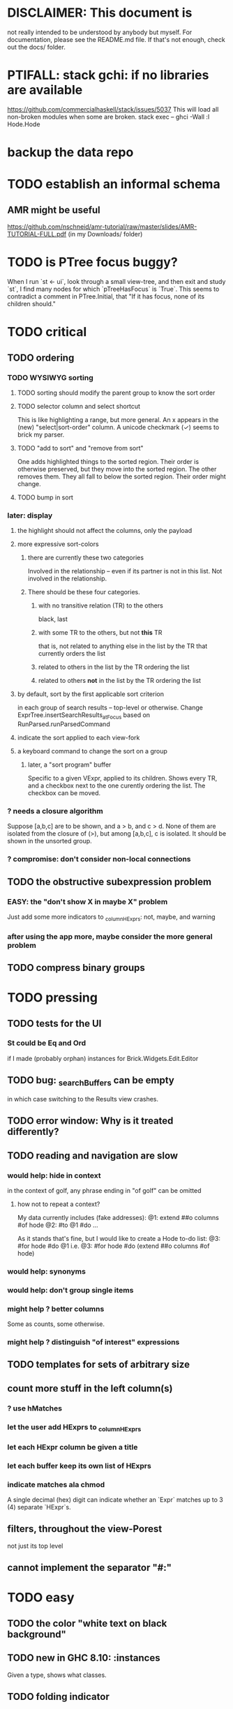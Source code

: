 * DISCLAIMER: This document is
not really intended to be understood by anybody but myself.
For documentation, please see the README.md file.
If that's not enough, check out the docs/ folder.
* PTIFALL: stack gchi: if no libraries are available
https://github.com/commercialhaskell/stack/issues/5037
This will load all non-broken modules when some are broken.
  stack exec -- ghci -Wall
  :l Hode.Hode
* backup the data repo
* TODO establish an informal schema
** AMR might be useful
https://github.com/nschneid/amr-tutorial/raw/master/slides/AMR-TUTORIAL-FULL.pdf
(in my Downloads/ folder)
* TODO is PTree focus buggy?
When I run `st <- ui`, look through a small view-tree,
and then exit and study `st`, I find many nodes for which `pTreeHasFocus`
is `True`. This seems to contradict a comment in PTree.Initial, that
"If it has focus, none of its children should."
* TODO critical
** TODO ordering
*** TODO WYSIWYG sorting
**** TODO sorting should modify the parent group to know the sort order
**** TODO selector column and select shortcut
This is like highlighting a range, but more general.
An x appears in the (new) "select|sort-order" column.
  A unicode checkmark (✓) seems to brick my parser.
**** TODO "add to sort" and "remove from sort"
 One adds highlighted things to the sorted region.
   Their order is otherwise preserved, but they move into the sorted region.
 The other removes them.
   They all fall to below the sorted region. Their order might change.
**** TODO bump in sort
*** later: display
**** the highlight should not affect the columns, only the payload
**** more expressive sort-colors
***** there are currently these two categories
Involved in the relationship -- even if its partner is not in this list.
Not involved in the relationship.
***** There should be these four categories.
****** with no transitive relation (TR) to the others
 black, last
****** with some TR to the others, but not *this* TR
 that is, not related to anything else in the list by the TR that currently orders the list
****** related to others in the list by the TR ordering the list
****** related to others *not* in the list by the TR ordering the list
**** by default, sort by the first applicable sort criterion
 in each group of search results -- top-level or otherwise.
 Change ExprTree.insertSearchResults_atFocus
   based on RunParsed.runParsedCommand
**** indicate the sort applied to each view-fork
**** a keyboard command to change the sort on a group
***** later, a "sort program" buffer
Specific to a given VExpr, applied to its children.
Shows every TR, and a checkbox next to the one curently ordering the list.
The checkbox can be moved.
*** ? needs a closure algorithm
Suppose [a,b,c] are to be shown, and a > b, and c > d.
None of them are isolated from the closure of (>),
but among [a,b,c], c is isolated.
It should be shown in the unsorted group.
*** ? compromise: don't consider non-local connections
** TODO the obstructive subexpression problem
*** EASY: the "don't show X in maybe X" problem
Just add some more indicators to _columnHExprs:
  not, maybe, and warning
*** after using the app more, maybe consider the more general problem
** TODO compress binary groups
* TODO pressing
** TODO tests for the UI
*** St could be Eq and Ord
if I made (probably orphan) instances for Brick.Widgets.Edit.Editor
** TODO bug: _searchBuffers can be empty
in which case switching to the Results view crashes.
** TODO error window: Why is it treated differently?
** TODO reading and navigation are slow
*** would help: hide in context
in the context of golf, any phrase ending in "of golf"
can be omitted
**** how not to repeat a context?
 My data currently includes (fake addresses):
   @1: extend ##o columns #of hode
   @2: #to @1 #do ...

 As it stands that's fine,
 but I would like to create a Hode to-do list:
   @3: #for hode #do @1
 i.e.
   @3: #for hode #do (extend ##o columns #of hode)
*** would help: synonyms
*** would help: don't group single items
*** might help ? better columns
Some as counts, some otherwise.
*** might help ? distinguish "of interest" expressions

** TODO templates for sets of arbitrary size
** count more stuff in the left column(s)
*** ? use hMatches
*** let the user add HExprs to _columnHExprs
*** let each HExpr column be given a title
*** let each buffer keep its own list of HExprs
*** indicate matches ala chmod
A single decimal (hex) digit can indicate whether an `Expr`
matches up to 3 (4) separate `HExpr`s.
** filters, throughout the view-Porest
not just its top level
** cannot implement the separator "#:"
* TODO easy
** TODO the color "white text on black background"
** TODO new in GHC 8.10: :instances
Given a type, shows what classes.
** TODO folding indicator
Visually indicate whether a node with descendents is folded.
Or at least, upon inserting contents, unfold.
** TODO invert colors for highlight
Rather than rotating blue-green-red,
invert white with the color.
** TODO document
sorting
nudging (M-E, M-D)
deleting buffers
moving address
** TODO check for cycles when a tplt is declared transitive
Check for cycles non-locally --
that is, with reference to no particular point in the cycle.
** TODO shortcut to empty the command window
was implemented already once
** TODO merge two nodes
*** why
e.g. because (and why can this happen?)
two identical templates exist at different addresses.

For an example of that error,
see jbb/ until (but not after)
commit 15201a6561b4181695f72bcb176136f43c94f853
*** how
If they are not identical, one of them is the "survivor".
They can be templates, if they have the same arity.
** TODO upon save, delete unused phrases and templates
unless maybe it's a long phrase
PITFALL: But don't delete the empty string.
** TODO change: can insertHosts_atFocus when they're already there
** TODO insertion list
*** plan
**** data St = ...
+  , _insertionBuffer :: Buffer
**** initially, just add the final result of insertions
**** then refactor insertion so it returns the full history of added things
*** complications
(1) inserting a compound expression inserts subexpressions
(2) don't record insertion if it already existedx
* TODO big-think
** soft
*** who cares?
**** TODO Projects with extremely similar goals
***** "Knowledge Representation" research community
https://en.wikipedia.org/wiki/Knowledge_representation_and_reasoning
***** Agora
 Extremely similar goals, envisioned user experience.
 https://flancia.org/agora/
***** Perkeep
 Extremely similar goals.
 https://perkeep.org/
***** Cyc
knowledge base for AI
https://en.wikipedia.org/wiki/Cyc
**** TODO websites for announcing stuff
https://app.ryeboard.com/card/92672dba-a4a8-4be0-88db-b4feca771afa
https://news.ycombinator.com/item?id=21812786
**** "convergence"
 https://link.springer.com/article/10.1007/s11051-019-4638-7?wt_mc=Internal.Event.1.SEM.ArticleAuthorIncrementalIssue&utm_source=ArticleAuthorIncrementalIssue&utm_medium=email&utm_content=AA_en_06082018&ArticleAuthorIncrementalIssue_20191108&fbclid=IwAR08OarPih1ava0yDKrM_PK07xLSZ2ZSV_bzmvukc7RpNzQQHNzvRa8qxs8
**** fake news
 https://www.fakerfact.org/about
**** "navigating digital information"
 https://www.youtube.com/watch?v=M5YKW6fhlss&list=PL8dPuuaLjXtN07XYqqWSKpPrtNDiCHTzU&index=11
**** distributed search
*** am I stumped as a user?
 The number of ways to represent something is huge.
 Paralyzingly huge.
*** if I'm ambivalent about (currently) implementing a fewature
 Use the software, wait for a use case to arise,
 document the use case under the "todo" item.
** representing things
*** unordered "set tplts" of variable size
As in "A + B = C", or "A & B & ... => X"
*** anticipate whether a sub-expression will be "needed"
where "needed" can be
  searched for
  needed for readability
*** name conflicts
It would be better if distinct things could share a name.
** problems
*** it's hard to judge without an interesting graph
**** would help: smsn
** types?
* TODO user-friendliness
** TODO If there's a cycle, announce it everywhere
at the top of every window except the Error window.
** TODO edit a PTree
*** nudge things up|down
**** if deleting a PTree is possible from Results
 Introduce a mark for tree nodes of which some but not all children are shown.
**** in SearchBuffers, add a shortcut for it
 and move the shortcut for "create child buffer"
*** Annotate things.
*** delete parent from any PTree
and move children up to where it was
** TODO documentation: order of topics
How to add.
How to move focus, add neighbors.
*Then* what the Rslt is and how to query.
** TODO wrapping is buggy
*** example
For instance, the display of this (at address 153 in jbb/)
   ###re ##solve tmux #has-problem sometimes the status bar is cluttered ##by keep only window names ###note-that status-right #can put any label at the right of the status bar, e.g. the current time.
includes a 121-character-long line.
*** todo ? distance to wrap should shrink with columns, indentation
*** todo ? temp fix: allow user to change wrap length
** TODO ? multi-line expressions
** TODO ? offer to delete orphaned nodes
If a member of something deleted is not remember of anything else, ask whether to delete it, too -- and recurse.
** TODO copy to clipboard: buggy on Nix
On Nix it represents newlines the wrong way.
** TODO shortcut: copy address
** TODO if a group has only one member, omit the group
** TODO ? back-references for searches encoded as Exprs
When a new node is added that matches an extant search,
the search will find it, but (without further work)
it will not find the search as a neighbor.
** TODO ? wart: monodirectionality in `reachable`
It can accept multiple `Tplt`s to search along,
but only a single `SearchDir`.
** safer open and save
To write, first run `git status`.
If anything is modified, ask "are you sure? Your repo has uncommitted changes; saving this data might clobber them."

If it's not a repo, ask, "Are you sure you don't want to turn that data into a Git repo first?"
** document the precedence order of the language
and mention that you can use parens liberally to make it more obvious
** show path to here
(Not a big deal because the cursor path is remembered.)
Add a toggleable window above the Results window.
* TODO HExpr: extend HMember and HInvolves
** implement HMember-Star
which searches to arbitrary depth
** Permit them to be inside `HEval`s
Involves does not play nicely with pathsToIts.
Even the Involves that only goes 1 layer deep is confusing.
Once it is implemented, Paths needs to not be integers lists;
they will have to be lists of (Integer | Wildcard),
where a Wildcard stands for "any number could go here".
* PIFALLs | warts
** TODO searching for a Tplt with empty-string separators
One needs to represent the empty separator as \"\", as in this:
   Right r = nInserts (mkRslt mempty) [ "0 # 1", "1 # 2" ]
   t = nFind r "/t /_ \"\" /_"
** in Qseq
*** PITFALL: varTestlike ForSomes do not store what they find in the Subst
 unlike testlike and findlike queries
*** PITFALL: Each mapping in a CondElts can be represented many ways, depending on whether they key is included.
 The current idiom is to leave the key out. But -- you could describe a CondElts this way:
  x=1 if (a=1    ) or (b=1    )
 or equivalently, this way:
  x=1 if (a=1,x=1) or (b=1,x=1)
 or this way:
  x=1 if (a=1    ) or (b=1,x=1)
 etc.
*** PITFALL: The empty set is nonsense in a CondElts
 type CondElts = Map Elt (Set Subst)
   -- ^ Uses `Set` because multiple `Subst`s might obtain the same `Elt`.
   -- PITFALL: If Elt is possible without any other bindings, then
   -- the `Set` should include `M.empty`. If the `Set` is `S.empty`,
   -- it is as if that `Elt` is not in the `Map`.
*** PITFALL: Don't let keys collide in a CondElts
 If a=1 or a=2 can both lead to b=1, it's tempting to write this:
   (p :: Possible) =
     M.fromList [ (a, ...)
                , (b, M.fromList [ (1, S.singleton $ M.singleton a 1)
                                 , (1, S.singleton $ M.singleton a 2) ] ) ]
 when it ought to be this:
   (p :: Possible) =
     M.fromList [ (a, ...)
                , (b, M.fromList [ (1, S.fromList [ M.singleton a 1
                                                  , M.singleton a 2 ] ) ] ) ]
*** PITFALL : mkVTestIO' : naming error => silent failure
 see the comment leading its definition
* might come back to haunt me
** pExprIsSpecific should address PDiff, PAnd, POr
*** where it is used
 In pRelToHExpr, only specific things can be converted.
 In pMapToHMap, only specific things are retained.
*** how to do it, I think
 if anything in a POr is not specific, then it is not
 if anything in a PAnd is specific, then it is
 if both parts of a Diff are specific, then it is
   Theoretically, the part being subtracted could be vague.
   But that's not how it's implemented -- both parts have to be found,
   then the one is subtracted from the other.
* video
Use screenkey to show key presses:
   https://gitlab.com/wavexx/screenkey#installation-and-basic-usage
and SimpleScreenRecorder.
Audio interface: remember to select both input and output devices.
* coder-friendliness
** to include arity in the a node's type
see digraphs-with-text/gadt.hs
** TODO simplify result of nPExpr
e.g. if q = "/trr 1 #< (/it= 0 | 2)", then
nPExpr q = Right ( PRel $ PNonRel $ ...
** TODO ? separate State and UIState, and use State in NoUI
type ColumnProps = Map HExpr Int
data OtherProps = OtherProps {
  _folded :: Bool -- ^ whether the ViewExprNode's children are hidden
  } deriving (Show, Eq, Ord)
data St = St {
    _searchBuffers          :: Maybe (Porest Buffer)
  , _columnHExprs           :: [HExpr]
  , _appRslt                :: Rslt
  }
** wart: ifLefts and LeftStrings
*** could be replaced with Data.Validation
which comes with toEither and fromEither
https://www.reddit.com/r/haskellquestions/comments/d4f6px/class_should_apply_to_a_functor_only_when_its/
*** LeftStrings could be more polymorphic
https://www.reddit.com/r/haskellquestions/comments/d4f6px/class_should_apply_to_a_functor_only_when_its/
** wart ? HExpr and PExpr are complex and nearly isomorphic
** wart: RsltViewTree is not natural
*** the root
The root is supposed to only be a Query,
but that is permitted elsewhere.
The root information is(will be) duplicated by the buffer.
*** the alternation is not enforced
It should be that each ViewResult can only have a Host or Members as a child,
and vice-versa.
* TODO views
** TODO marking things in a tree
*** buffer nicknames
Let the user add a nickname to a buffer,
and then switch to that buffer via the nickname.
Begin with some auto-generated nicknames (numbers? letters?).
*** batch add
Toggle a checkbox window at the side of the main window.
Add (_isChecked :: Bool) to OtherProps.
Introduce an /each keyword for expression-insertion purposes.
** TODO update
*** manual update
*** automatic update
**** goal
Each time an Expr `a` is added,
test each search for whether it would include *only* `a`.
**** method
Call each layer in each ViewTree a "spot".
Each is associated with some kind of Hash expression `h`.
Decompose `h` into its constituents, and save those at the spot.

When an Expr `a` is added, break that into its constituents too.
Then, for each spot, create a Rslt `r` consisting of
(1) the constituents of `e`, and
(2) the constituents of the hash expression associated with that spot.
Now search r for h,
and add (in the map-insertion sense)
anything found to the contents already at h.
** store views
e.g. mark HostGroups as salient,
and store that info,
and permit viewing only the salient ones
** user language
show flag if condition holds
* crawling across Exprs
** Move faster by crossing over some views
When pressing left or right,
if there is a view collection like "ViewCenterRole" with no siblings,
do not stop on it.
Instead cross from its children to its parent, or vice-versa.
** "its members*" (with a star)
all members, submembers, etc -- probably nested
** maybe "its rels*" (with a star)
"maybe" because for certain Exprs that could explode
* crawling within an Expr
up|down to enclosing keyword (/hash, etc)
up|down to nearest higher binop (#, |, etc)
up|down, multipurpose
  this kind goes to either of the two previous kinds of things
left|right in same level
* Hash & maybe
** TODO ? _ #? _
_ #? _ means it could be any kind of binary relationship template.
_ #? _ #? _ could be any ternary, etc.
** TODO ? eventually, may need to test PRels for specificity too
The assumption is that a `PRel`
always refers to something reasonably specific,
because at the very least the template is determined.
But with more language features it might not be.
(And actually restricting to a certain member will in many cases yield fewer matches than restricting to a certain template.)

 Currently there exists `pExprIsSpecific`, but no `pRelIsSpecific`.
   (`pExprToHExpr` calls `pExprIsSpecific` to find whether conversion is possible.)
   (`pRelToHExpr` calls `pExprIsSpecific` to find which branches to convert.)
* TODO Qseq, the search metalanguage
** TODO ? It might be bad that varTestlike ForSomes do not store what they find in the Subst
** TODO ? define not just Sets, but Set-valued functions of Substs
Example (for a singleton Subst): define "ancestors-via-is" as a function of a Var v: It finds everything v' such that (v is v') or (v' is v), then every v'' such that (v'' is v') or (v' is v'') for one of the v's, etc.
This allows the set-valued function of v to be referred to by subsequent Queries, without having to recompute the set.
** TODO ? searches that take both Subst and Possible arguments
** TODO ? solve: mkVTestIO': naming errors cause silent failure
*** See the comment leading its definition for detail.
*** TODO why it's tricky
It would require introducing a type for checking input-output relationships.
Otherwise there is no record of the names used by the input and the output for validProgram to refer to.
** ? how to make variable collision avoidance easier?
 Consider QAnd [ Find child of some x, Test equal to no x].
 That's an existential find followed by a universal test over the same variable. The find binds x, then the Test deletes that binding.
 The solution is to change the varName in the Test. This puts, however,
 an annoying burden on the user.
* TODO re. Rslt
** TODO relationship equivalence
** TODO symmetric relationships (includes isomorphisms)
** TODO ? multi-Tplt topological sort
tags: order, transitive
*** if I could identify a set of tied w/r/t tplt-1 tops
then I could sort them by tplt 2, etc.
I suspect I could do this by:
  (1) scan the graph for everything that's top. They are tied.
  (2) When picking off those tied things, if anything becomes top,
      don't stick it at the end of the same list.
      Rather put it in a new list. That list will then consist of ties, too.
  (3) Repeat until done.
This is especially nice because it means I can just code the single-tplt sort for now,
and later, if need be, implement multi-tplt sort in terms of it.
*** maybe see earlier-work/lexico-topo-sort
Most of that work, though, describes a wholly different algorithm.
I would prefer this one, if it really does make sense.

** transitive search
*** DONE rethinking purpose
**** problem: HExpr finds Exprs; while transitive search finds pairs
Those pairs might be explicitly in the graph, but might not.
**** `reachable` will be easier to implement than `transitiveRels`
When running `reachable`,
which takes no fixed terminal arguments,
you want the whole lot (including starting points).
**** `transitiveRels` resembles `HEval`
When running `transitiveRels`,
which fixes start and end Exprs,
you probably want one or the other --
show me each of these starts that can reach one of these ends,
or each end that can be reached from some start.
But you might want both.

It would therefore be natural to include a [Role] argument to HTrans.
Unlike HEval, which takes a [RolePath],
these "paths" are necessarily length 1,
and there are only two possibilities: RoleMember 1 and RoleMember 2.
Also, confusingly,
*they don't index into the members of a relationship in the graph*;
they index into a pair constructed by `transitiveRels`.
*** TODO orphans
**** TODO ? could introduce type TransRole = TransLeft | TransRight
to limit the possible values in the list argument of PTrans (because,
e.g., RoleMember 3 or RoleTplt make no sense)
**** TODO efficiency: transitiveRels might, but HTrans does not have to search exahstively
See TODO comment under the HTrans clause of hExprToAddrs.
transitiveRels does have to find every pair if, for example, it's computing a transitive closure (as will be needed to oganize contents on-screen).
**** TODO Safety: check for cycles when someone adds an expression
**** TODO the transitive rel functions should take (SearchDir, Tplt) pairs
rather than a single SearchDir and multiple Tplts.
But this can wait until I need that.
**** TODO store, for each rel, the better traversal direction
Maybe use QuickCheck to automate the discovery of that direction.
  Run in the background each time a new
  instance of a transitive relationship is added.
The user should still be able to specify direction if needed.
  It's conceivable that a relationship might usually be best traversed left,
  but not always.
*** thinking | difficulties
**** two-template transitivity
***** "(x #is y) #and (y #(is subclass of) b) ##implies x #is z
**** equals, isa, is | hasq(uality), hasa
**** kinds of order
linear (schedule) vs. branching (dependency)
overlapping
topological sort
**** reflexivity is, so far, implicit
"Transitive" in Hode really means "transitive + reflexive".
*** done | stale
**** DONE the algorithm
***** use Hode.Data.Map.compose
***** DONE easiest algorithm: user chooses which way to search
 Given sets X and Y, we want all (x,y) s.t. x < y.
 wolog, suppose the user chooses to search "increasing|rightward".
 Define (\) to be the set difference operator:
 X \ Y is the set X, minus its intersection with Y.

 Let X1 be all n such that for some x in X \ Y,
   (x < n) is (explicitly) in the graph,
 and let pred_1 :: X1 -> 2^X map every x1 in X1 to {x in X s.t. x < x1).
   (Use Hode.Hash.HLookup.)
 Let X2 be all n such that for some x in X1 \ Y, (x < n) is in the graph,
 and pred_2 :: X2 -> 2^X map every x2 in X2 to {x in X s.t. x < x2).

 Similarly, build sets X3, X4 ... Xn,
 and functions pred_3, pred4 ... pred_n,
 such that X(n+1) would be the first empty one.

 Define XM = X union X1 union ... union Xn.
 Define earliestAncestors :: XM -> X.
 (If x is in X, then x is in `earliestAncestors x`,
 but it might not be the only member.)

 Find I = XM intersect Y.
 For each y in I,
 for each x in `earliestAncestors y`,
 include (x,y) in the answer.
***** goal
 The search might be "reflexive" (<=) or not (<).
 Given two sets X and Y, we search left from X, right from Y,
 for a set P = {(x,y) : x (<=|<) y}.
**** goal: transitive search
 If "brilliant #(is a kind of) bright",
 I should be able to search for everything that #is bright,
 and have brilliant things returned,
 without needing them to be labeled bright.
**** method
***** TODO ? Build-in some Exprs
 Phrase "transitive"
 Tplt "_ is _"
***** Search query format: unchanged
 They look just like they used to.
 But if "_ x _" is transitive, then searching for "/any #x y"
 will (potentially) return more stuff.
***** TODO better: hand this work off to some existing library
****** basic idea
 Find all the xs and all the ys.
 Use the graph (whose nodes are addresses) induced by the #r relationship.
****** TODO There are haskell bindings for a few graph querly langs now
 gremlin
 graphql
 pangraph
 cayley
****** graphite, Graphalyze look good
 *graphite* uses hash maps
 *Data.Core.Graph* "is fast, efficient", uses IntMap
 Data.Graph.Comfort uses Data.Map, but it's a one-page library
 digraph - hashmaps, three modules
****** if x is /any but y is specific (or vice-versa)
 Compute `Data.Graph.reachable y` for every value of y.
***** nah - hand-write the search algorithm for "x #r y"
****** If x is /any but y is specific (or vice-versa)
 Find everything that would be in "x #r y" without transitivity.
 Call that s1.
 For each (m1 #r y) in s1, search for "/any #r m1",
 and call the result "m2 #r m1".
 Call the set { m2 #r y } "s2 of y".
 Repeat: for each m2 in (s2 of y), search for "/any #r m2",
 and call each result "m3 #r m2" ...
 Eventually, end up with a bunch of relationships of the form "x #r y".
****** If neither is specific
 Fuck that. Just return what's been getting returned already,
 which is just the first-order (ignoring transitivity) relatinoships.
 To return all the transitive relationships
 would be both hard for the programmer and useless for the user.
****** *DOPE* If both are specific
 Let X = {x} and Y = {y}
 Create an empty map M from X to Y.

 Let X1 be all the values reachable from X in one rightward hop.
 Create a map L1 (L stands for left) from X1 to X,
 indicating which members are connected.
 For every y in both X1 and Y, add (L1 y, y) to M.

 Let Y1 be all values reachable from Y in one leftward hop.
 Create a map R1 (R stands for right) from Y1 to Y.
 For every x in both Y1 and X, add (x, R1 x) to M.
 *NEW at this step*: For every x in both Y1 and X1, add (L1 x, R1 x) to M.

 Let X2 be all values reachable from X1 in one rightward hop.
 *NEW IDEA* Using L1, create a map L2 from X2 to X.
 For each y in both X2 and Y, add (L2 y, y) to M.
 For each y in both X2 and Y1, add (L2 y, R1 y) to M.

 This has to go on until both forests are completely mapped.
***** wart: What if you don't want to use the transitivity?
****** fortunately there's a hack that solves it
 The user can just temporarily delete the transitivity property for that Tplt.
****** the problem
 If "_ x _ " is transitive, and one searches for "/_ #x /_",
 the user probably just wants to see all the first-order x relationships,
 not the compound ones.

 This suggests either treating that (and similar?!) case specially,
 or letting the user ask not to use the transitivity.
**** suspicions
***** The functions in Hash.HLookup deserve complication for transitivity.
 Hash, after all, is the query language,
 and in that language transitive search is a distinct concept.
** (#fast) isIn ought to return two maps, not a set
a map from Role to Set Addr
   because the item in question often holds the same Role in multiple Exprs
a map from Addr to Set Role
   because the item in question could (although this will be rare) hold
   multiple Roles within the same Expr
** stale ? To avoid redundant tree-climbing
Recursive calls to a function that evaluates something at an ExprImg by first evaluating it along each of its branches could be expensive.
It could be avoided by making the ImgExpr abstract, a functor over some parameter a that is paired with each constructor.
* ? safety, speed
** TODO add tests
tag untested
*** searching for OR should not fail if some terms do
test hMatches and hLookup (in Hode.Hash.HLookup)
*** test pathsToIts_*, eval
*** Hode.Util.PTree.writeLevels
** To use GHC 8.10's newer garbage collector
https://well-typed.com/blog/2019/10/nonmoving-gc-merge/
Our new collector has been merged to GHC’s master branch and will be present in GHC 8.10.1. For a program to use the concurrent non-moving collector it must be compiled with GHC’s -threaded flag and invoked with the +RTS -xn runtime system flag.
** ? someone wrote a tree editor
https://cs-syd.eu/posts/2019-06-28-microsmos
and then a forest editor:
https://cs-syd.eu/posts/2019-08-28-millismos
** TODO ? use lists rather than sets until needed
e.g. in HExprToAddrs, or the RLookup functions.
That is, unless set fusion works as well.
*** use lists in some places for fusion, short-circuiting, instead of maps, sets
 Example: mapping over a map, and then looking for lefts, is slower than turning the map into a list, mapping over the list, and short-circuiting at the first Left.
 hExprToAddrs (the Hash language find routine) called on the HMap constructor, for instance, does this.
** there are some list-set mismatches
rightReachable, for instance, uses lists, because it's fast.
But it has to convert the output of hExprToAddrs to a list, using Set.toList.
It would be nice if a version of hExprToAddrs existed that used lists, not sets.
** for jumping around the view
Could include in the St a map from Addr to Path, so that a user can ask to jump straight to the View corresponding to a given Addr.
(If it's in the buffer multiple times, cycle between them.)
** redundant cases should be last among definitions
example: In this:
    pExprToHExpr :: PExpr -> Either String HExpr
    pExprToHExpr px@(pExprIsSpecific -> False) = Left
      $ "pExprToHExpr: " ++ show px ++ " is not specific enough."
    pExprToHExpr Any =
      Left $ "pExprToHExpr: Any is not specific enough."
I only wrote the Any case to make GHCI not issue a warning.
It should come last.
** QSeq: speed when asking for multiple variables that determined a given one
For varPossibilities, just use the unconditional found values.
For the input-output criteria, just use VarTest.
*** once that's complete, ditch some unused functions in Subst.hs
*** for more speed, while still pretty simple
(*much* simpler than the input-output-matching varPossibilities strategy I was working on)

Track inputs and outputs.
Then, to cut down on the number of varPossibilities tried, allow the user to ask for one flavor (variable name) of input or output to one found Query result.
Any additional input-output-matching criteria are imposed via VarTest.

How inputs are tracked (already true):
  Look up a result Var in the Possible.
  In the resulting CondElts, look up a value for the same Var.
  This produces all the possible Substs that could lead there.
How outputs could be tracked:
  Look up an input Var in the Possible.
  In the resulting [?], Look up a value of that Var.
  In the resulting [?], look up the output Var.
  This produces all the possible values that input value could cause in the output.
** QSeq: speed|space optimization
*** skip recording unneeded dependent bindings
You can tell from reading a Program's [ (VarFunc, Query) ] argument which elements of the Substs will never be referred to; those would not have to be recorded.
** QSeq: todo ? safety : check that every Set in a CondElts is nonempty
** QSeq: ? test mixed queries more
*** a ForAll with a ForSome condition
*** a ForAll with a ForAll condition
** TODO save disk space w/ multi-line files
*** demonstrating the problem: one-file-per-statement is wasteful
 [jeff@jbb-dell:~/code/rslt/hode/jbb/temp]$ ls
 0.rslt   21.rslt  30.rslt  41.rslt  4.rslt   58.rslt  66.rslt  74.rslt  87.rslt  9.rslt
 11.rslt  22.rslt  32.rslt  42.rslt  50.rslt  59.rslt  67.rslt  75.rslt  88.rslt
 14.rslt  23.rslt  35.rslt  43.rslt  51.rslt  5.rslt   68.rslt  7.rslt   89.rslt
 15.rslt  24.rslt  36.rslt  44.rslt  52.rslt  60.rslt  69.rslt  80.rslt  8.rslt
 17.rslt  25.rslt  37.rslt  45.rslt  53.rslt  61.rslt  6.rslt   81.rslt  90.rslt
 18.rslt  26.rslt  38.rslt  46.rslt  54.rslt  62.rslt  70.rslt  83.rslt  91.rslt
 19.rslt  27.rslt  39.rslt  47.rslt  55.rslt  63.rslt  71.rslt  84.rslt  92.rslt
 1.rslt   28.rslt  3.rslt   48.rslt  56.rslt  64.rslt  72.rslt  85.rslt  93.rslt
 20.rslt  2.rslt   40.rslt  49.rslt  57.rslt  65.rslt  73.rslt  86.rslt  94.rslt

 [jeff@jbb-dell:~/code/rslt/hode/jbb/temp]$ du -hs .
 332K    .

 [jeff@jbb-dell:~/code/rslt/hode/jbb/temp]$ for i in *; do echo $i $(cat $i) >> test; done

 [jeff@jbb-dell:~/code/rslt/hode/jbb/temp]$ du -hs test
 4,0K    test

 [jeff@jbb-dell:~/code/rslt/hode/jbb/temp]$ head test
 0.rslt p ""

 11.rslt p "see"
 14.rslt r [9,15] 17)
 15.rslt p "https://github.com/commercialhaskell/stack/issues/5037"
 17.rslt t (Just 65) [11] Nothing)
 18.rslt p "is-a"
 19.rslt t Nothing [18] Nothing)
 1.rslt p "has-problem"
 20.rslt p "template haskell"
 21.rslt p "extension"
* far off
** synthetic templates
"_ is a member of _" is a "synthetic" template. There might be others.
** programmatic edits ("do _ to everything that satisfies _")
** show a recursive statement without exploding
** hard : text-to-hexpr|expr correspondence
** buffer ring
From the Buffer Tree view, allow the user to mark buffers with unique integer indexes.
To move "right" in the buffer ring is to move to the buffer with the least index greater than the current one, and left to the one with the greatest index less than, except wrapping at the edges.
* TODO collect use cases
** view notes from a text ordered by source text or topic
** collective note taking
https://blogs.agu.org/geoedtrek/2016/12/28/collaborative-note-taking/
** google isn't that great
https://news.ycombinator.com/item?id=21515181
https://stratechery.com/2019/the-google-squeeze/
* DONE ? overly cautious
** fancy alternatives to Either
 Matt Parsons's magic generic-lens strategy:
   https://www.parsonsmatt.org/2018/11/03/trouble_with_typed_errors.html
 more:
   https://www.fpcomplete.com/blog/defining-exceptions-in-haskell
** more safety with PTree focus
*** a function to check the validity of its focii fields
*** focusPorestOnFocusedPTree
A Porest is a list of PTrees.
Exactly one of those PTrees should have focus.
This function would move the focus of the Porest to align with the first PTree that has focus.
* DONE explaining some design decisions
** why the focus within the Results window is coded by hand
(where "by hand" = instead of using Brick's built-in focus concept).
*** in brief
Brick's "focus" selects among named Widgets.
Few things can be named: lists, editors, viewports and `cached`s.
In particular, a strWrap cannot be.

I could wrap the strWrap in a List, but that feels awkward.
*** things that can be named
cached
**** these won't work for holding a single widget
editor
viewport -- would be infinite-sized, because nested
* DONE ? obvious|stale|excessive
** why evaluating a Hash expression as a search is implemented
*** It sucks to have to:
create a node "projects like hode",
and then redundantly populate every such project x with
"x #is-like hode" and "x #is-in projects like hode",
*** I would prefer to
simply encode "x #is-like hode"
and create the weird search-node N = "/e /it #is-like hode".
  (Note that if I change hode's name, the search-node will still work).
Then, given a project (such as "#for hode #ask who cares"),
I would only have to create a relationship like "#re P #see N".
** forall and exists clauses for variable functions of variables
*** Example
 [ (X, ..)
   (Y,              Exists [X] $ ...)
   (W, Exists [Y] $ ForAll [X(Y)] ...)
   (V, Exists [Y] $ Exists [X(Y)] ...) ]
*** Analysis
 Y, W and V all quantify across some set of Xs.
 Y quantifies existentially across all the Xs.
   It draws those X values from the result of the X query.
 W and V quantify across only those Xs associated with the Y in question.
   They both draw X values the results of the Y query, not the X query.
** the "Hera's grandchild and not Zeus's child" query
*** query
 X <- every child of Zeus
 Y <- every child of Hera
 Z <- every child of some Y s.t. for all X, X /= Y
*** representation
 [ (X, QFind <child of Zeus> )
 , (Y, QFind <child of Hera> )
 , (Z, QForSome [Y] $ QAnd [ QFind <child of Y>
                           , QForAll [X] $ QTest <Y /= X> ] ) ]
*** algorithm
 For X: do it.
 For Y: do it.
 For Z: For each possible binding of Y
   for each C among the children of Y
     for each possible binding of X -- At this point the subst'n uses 2 vars.
       test whether X == Y
       if at any point they are equal, abort
     if that innermost loop never aborted
       add* the following association the Z-result:
         (Var "C" = C) -> (Var "Y" = Y)
         * where by "add" I mean use insertWith to add (Var "Y" = Y) to the
          set of possible bindings that make (Var "C" = C) valid..
** a variable (here, X) can be quantified existentially in one place and universally in another
*** query
 X <- in children(Zeus)
 Y <- in children(Hera)
 Z <- for some Y, in children(Y)
      & for all X, not equal to X
 W <- for some X, in children(X)
      & for all Z, for all Y(Z), not( has_battled( W, Y(Z) ) )
        Need two forall statements here because Y(Z) is meaningless until Z has a binding.
** disjunctions can make a variable's dependencies on other variables depend on the first one's value
*** The problem
 X <- children of Thor
 Y <- children of Malox
 Z <- for some Y, Z knows Y
      or for some X, Z knows X
 These are every person who knows a child of Thor or a child of Malox. For some values of Z, Y is defined and X not; for other values of Z, X is defined and Y not.
*** It can be solved by rewriting the query
 X <- children of Thor
 Y <- children of Malox
 W <- X or Y
 Z <- for some W, Z knows W
*** The first (problematic) query should be valid
*** But in that case certian result requests are meaningless
The user cannot ask for X(Z) or Y(Z).
*** Only common dependencies survive disjunction
When taking the disjunction of two queries, retain any variable dependencies that are defined for every member of the disjunction.
So, for instance, if one query is dependent on nothing, then no variable dependencies will be recorded.
*** A simple solution
In the course of binding variable X, only those bindings the binding depends on will be recorded.
This means, for instance, that there might be one value of X dependent on a binding for Y and not on Z, and another binding of X dependent on Z but not on Y.
When the user asks for a binding of X that depends on the binding of Y, any binding of X that does not depend on Y will be skipped.
** temporary user burdens: query order, dependency validity
Eventually the code should be able to determine which queries depend on which others, and whether a sequential solution exists.
* misfiled: lens tricks
** `partsOf` is cool
https://www.reddit.com/r/haskellquestions/comments/bz5dmp/how_to_implement_b_a_a_a_b_b/
